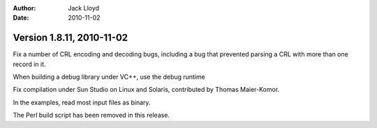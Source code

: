 
:Author: Jack Lloyd
:Date: 2010-11-02

Version 1.8.11, 2010-11-02
----------------------------------------

Fix a number of CRL encoding and decoding bugs, including a bug that
prevented parsing a CRL with more than one record in it.

When building a debug library under VC++, use the debug runtime

Fix compilation under Sun Studio on Linux and Solaris, contributed
by Thomas Maier-Komor.

In the examples, read most input files as binary.

The Perl build script has been removed in this release.
